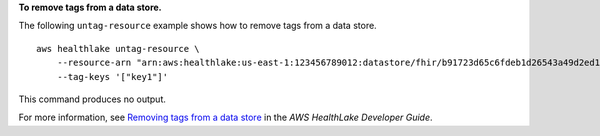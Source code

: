 **To remove tags from a data store.**

The following ``untag-resource`` example shows how to remove tags from a data store. ::

    aws healthlake untag-resource \
        --resource-arn "arn:aws:healthlake:us-east-1:123456789012:datastore/fhir/b91723d65c6fdeb1d26543a49d2ed1fa" \
        --tag-keys '["key1"]'

This command produces no output.

For more information, see `Removing tags from a data store <https://docs.aws.amazon.com/healthlake/latest/devguide/remove-tags.html>`__ in the *AWS HealthLake Developer Guide*.
